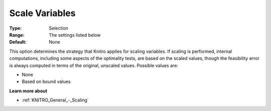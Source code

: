 .. _KNITRO_General_-_Scale_Variables:


Scale Variables
===============



:Type:	Selection	
:Range:	The settings listed below	
:Default:	None



This option determines the strategy that Knitro applies for scaling variables. If scaling is performed, internal computations, including some aspects of the optimality tests, are based on the scaled values, though the feasibility error is always computed in terms of the original, unscaled values. Possible values are:



*	None
*	Based on bound values




**Learn more about** 

*	:ref:`KNITRO_General_-_Scaling` 
